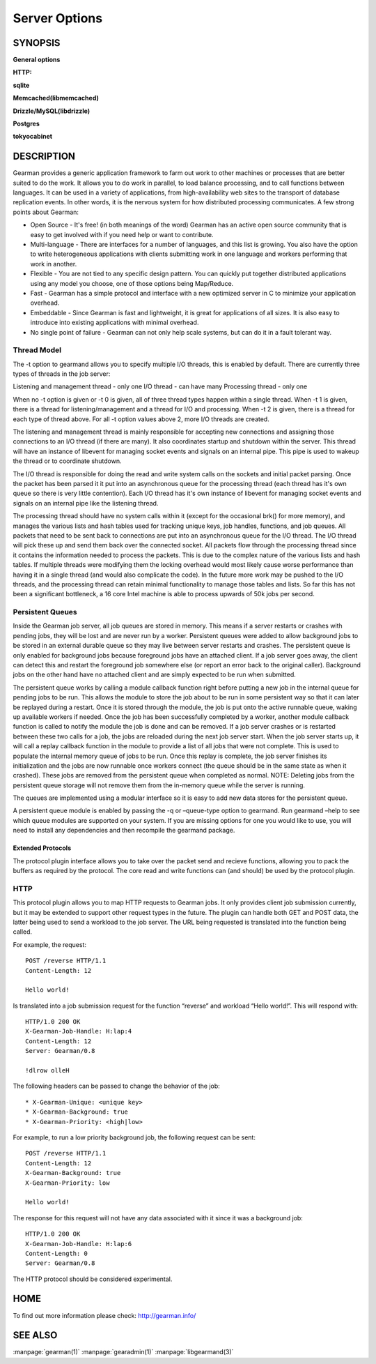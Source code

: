 ==============
Server Options
==============

--------
SYNOPSIS
--------


.. program:: gearmand

**General options**

.. option:: -b [ --backlog ] arg (=32)

   Number of backlog connections for listen.

.. option:: --check-args

   Check command line and configuration file argments and then exit.

.. option:: -d [ --daemon ]

   Daemon, detach and run in the background.

.. option:: -f [ --file-descriptors ] arg

   Number of file descriptors to allow for the process (total connections will be slightly less). Default is max allowed for user.

.. option:: -h [ --help ]

   Print this help menu.

.. option:: -j [ --job-retries ] arg (=0)

   Number of attempts to run the job before the job server removes it. This is helpful to ensure a bad job does not crash all available workers. Default is no limit.

.. option:: -l [ --log-file ] arg

   Log file to write errors and information to.  Turning this option on also forces the first verbose level to be enabled.

.. option:: -L [ --listen ] arg

   Address the server should listen on. Default is INADDR_ANY.

.. option:: -p [ --port ] arg (=4730)

   Port the server should listen on.

.. option:: -P [ --pid-file ] arg

   File to write process ID out to.

.. option:: -r [ --protocol ] arg

   Load protocol module.

.. option:: -R [ --round-robin ]

   Assign work in round-robin order per worker connection. The default is to assign work in the order of functions added by the worker.

.. option:: -q [ --queue-type ] arg

   Persistent queue type to use.

.. option:: -t [ --threads ] arg (=4)

   Number of I/O threads to use. Default=4.

.. option:: -u [ --user ] arg

   Switch to given user after startup.

.. option:: -v [ --verbose ] arg (=v)

   Increase verbosity level by one.

.. option:: -V [ --version ]

   Display the version of gearmand and exit.

.. option:: -w [ --worker-wakeup ] arg (=0)

   Number of workers to wakeup for each job received. The default is to wakeup all available workers.

**HTTP:**

.. option:: --http-port arg (=8080)

   Port to listen on.

**sqlite**

.. option:: --libsqlite3-db arg

   Database file to use.

.. option:: --libsqlite3-table arg (=gearman_queue)

   Table to use.  

**Memcached(libmemcached)**

.. option:: --libmemcached-servers arg 

   List of Memcached servers to use.

**Drizzle/MySQL(libdrizzle)**

.. option:: libdrizzle-host arg

   Host of server.

.. option:: libdrizzle-port arg

   Port of server. (by default Drizzle)

.. option:: libdrizzle-uds arg

   Unix domain socket for server.

.. option:: libdrizzle-user arg

   User name for authentication.

.. option:: libdrizzle-password arg

   Password for authentication.

.. option:: libdrizzle-db arg

   Schema/Database to use.

.. option:: libdrizzle-table arg

   Table to use.

.. option:: libdrizzle-mysql arg

   Use MySQL protocol.

**Postgres**

.. option:: --libpq-conninfo arg

   PostgreSQL connection information string.

.. option:: --libpq-table arg (=queue)

   Table to use.

**tokyocabinet**

.. option:: --libtokyocabinet-file arg

   File name of the database. [see: man tcadb, tcadbopen() for name guidelines]

.. option:: --libtokyocabinet-optimize

   Optimize database on open. [default=true]



-----------
DESCRIPTION
-----------


Gearman provides a generic application framework to farm out work to other machines or processes that are better suited to do the work. It allows you to do work in parallel, to load balance processing, and to call functions between languages. It can be used in a variety of applications, from high-availability web sites to the transport of database replication events. In other words, it is the nervous system for how distributed processing communicates. A few strong points about Gearman:

* Open Source - It's free! (in both meanings of the word) Gearman has an active open source community that is easy to get involved with if you need help or want to contribute.

* Multi-language - There are interfaces for a number of languages, and this list is growing. You also have the option to write heterogeneous applications with clients submitting work in one language and workers performing that work in another.

* Flexible - You are not tied to any specific design pattern. You can quickly put together distributed applications using any model you choose, one of those options being Map/Reduce.

* Fast - Gearman has a simple protocol and interface with a new optimized server in C to minimize your application overhead.

* Embeddable - Since Gearman is fast and lightweight, it is great for applications of all sizes. It is also easy to introduce into existing applications with minimal overhead.

* No single point of failure - Gearman can not only help scale systems, but can do it in a fault tolerant way.

Thread Model
++++++++++++

The -t option to gearmand allows you to specify multiple I/O threads, this is enabled by default. There are currently three types of threads in the job server:

Listening and management thread - only one
I/O thread - can have many
Processing thread - only one

When no -t option is given or -t 0 is given, all of three thread types happen within a single thread. When -t 1 is given, there is a thread for listening/management and a thread for I/O and processing. When -t 2 is given, there is a thread for each type of thread above. For all -t option values above 2, more I/O threads are created.

The listening and management thread is mainly responsible for accepting new connections and assigning those connections to an I/O thread (if there are many). It also coordinates startup and shutdown within the server. This thread will have an instance of libevent for managing socket events and signals on an internal pipe. This pipe is used to wakeup the thread or to coordinate shutdown.

The I/O thread is responsible for doing the read and write system calls on the sockets and initial packet parsing. Once the packet has been parsed it it put into an asynchronous queue for the processing thread (each thread has it's own queue so there is very little contention). Each I/O thread has it's own instance of libevent for managing socket events and signals on an internal pipe like the listening thread.

The processing thread should have no system calls within it (except for the occasional brk() for more memory), and manages the various lists and hash tables used for tracking unique keys, job handles, functions, and job queues. All packets that need to be sent back to connections are put into an asynchronous queue for the I/O thread. The I/O thread will pick these up and send them back over the connected socket. All packets flow through the processing thread since it contains the information needed to process the packets. This is due to the complex nature of the various lists and hash tables. If multiple threads were modifying them the locking overhead would most likely cause worse performance than having it in a single thread (and would also complicate the code). In the future more work may be pushed to the I/O threads, and the processing thread can retain minimal functionality to manage those tables and lists. So far this has not been a significant bottleneck, a 16 core Intel machine is able to process upwards of 50k jobs per second.

Persistent Queues
+++++++++++++++++

Inside the Gearman job server, all job queues are stored in memory. This means if a server restarts or crashes with pending jobs, they will be lost and are never run by a worker. Persistent queues were added to allow background jobs to be stored in an external durable queue so they may live between server restarts and crashes. The persistent queue is only enabled for background jobs because foreground jobs have an attached client. If a job server goes away, the client can detect this and restart the foreground job somewhere else (or report an error back to the original caller). Background jobs on the other hand have no attached client and are simply expected to be run when submitted.

The persistent queue works by calling a module callback function right before putting a new job in the internal queue for pending jobs to be run. This allows the module to store the job about to be run in some persistent way so that it can later be replayed during a restart. Once it is stored through the module, the job is put onto the active runnable queue, waking up available workers if needed. Once the job has been successfully completed by a worker, another module callback function is called to notify the module the job is done and can be removed. If a job server crashes or is restarted between these two calls for a job, the jobs are reloaded during the next job server start. When the job server starts up, it will call a replay callback function in the module to provide a list of all jobs that were not complete. This is used to populate the internal memory queue of jobs to be run. Once this replay is complete, the job server finishes its initialization and the jobs are now runnable once workers connect (the queue should be in the same state as when it crashed). These jobs are removed from the persistent queue when completed as normal. NOTE: Deleting jobs from the persistent queue storage will not remove them from the in-memory queue while the server is running.

The queues are implemented using a modular interface so it is easy to add new data stores for the persistent queue.

A persistent queue module is enabled by passing the -q or –queue-type option to gearmand. Run gearmand –help to see which queue modules are supported on your system. If you are missing options for one you would like to use, you will need to install any dependencies and then recompile the gearmand package.

Extended Protocols
------------------

The protocol plugin interface allows you to take over the packet send and recieve functions, allowing you to pack the buffers as required by the protocol. The core read and write functions can (and should) be used by the protocol plugin.

HTTP
++++

This protocol plugin allows you to map HTTP requests to Gearman jobs. It only provides client job submission currently, but it may be extended to support other request types in the future. The plugin can handle both GET and POST data, the latter being used to send a workload to the job server. The URL being requested is translated into the function being called. 

For example, the request::

   POST /reverse HTTP/1.1
   Content-Length: 12

   Hello world!

Is translated into a job submission request for the function “reverse” and workload “Hello world!”. This will respond with::

   HTTP/1.0 200 OK
   X-Gearman-Job-Handle: H:lap:4
   Content-Length: 12
   Server: Gearman/0.8

   !dlrow olleH

The following headers can be passed to change the behavior of the job::

   * X-Gearman-Unique: <unique key>
   * X-Gearman-Background: true
   * X-Gearman-Priority: <high|low>
   
For example, to run a low priority background job, the following request can be sent::

   POST /reverse HTTP/1.1
   Content-Length: 12
   X-Gearman-Background: true
   X-Gearman-Priority: low

   Hello world!

The response for this request will not have any data associated with it since it was a background job::
   
   HTTP/1.0 200 OK
   X-Gearman-Job-Handle: H:lap:6
   Content-Length: 0
   Server: Gearman/0.8

The HTTP protocol should be considered experimental.

----
HOME
----


To find out more information please check:
`http://gearman.info/ <http://gearman.info/>`_


--------
SEE ALSO
--------

:manpage:`gearman(1)` :manpage:`gearadmin(1)` :manpage:`libgearmand(3)` 
